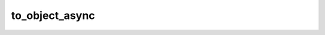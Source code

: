 to_object_async
===============

.. automethod:: edgar_sec.objects.SubmissionHistory.to_object_async
